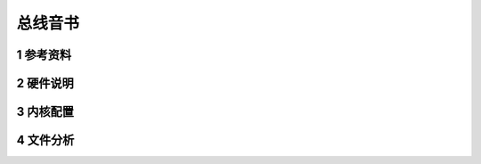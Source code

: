 总线音书
===========

1 参考资料
-----------


2 硬件说明
-----------


3 内核配置
-----------


4 文件分析
------------

